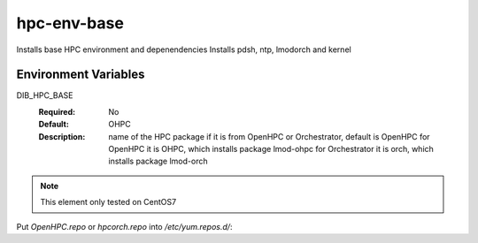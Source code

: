 ============
hpc-env-base
============

Installs base HPC environment and depenendencies
Installs pdsh, ntp, lmodorch and kernel

Environment Variables
---------------------

DIB_HPC_BASE
  :Required: No
  :Default: OHPC
  :Description: name of the HPC package if it is from OpenHPC or Orchestrator, default is OpenHPC 
    for OpenHPC it is OHPC, which installs package lmod-ohpc
    for Orchestrator it is orch, which installs package lmod-orch

.. note::
    This element only tested on CentOS7

Put `OpenHPC.repo` or `hpcorch.repo` into `/etc/yum.repos.d/`::


